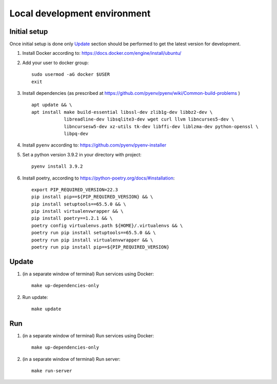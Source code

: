 Local development environment
========================================

Initial setup
++++++++++++++++++++++++
Once initial setup is done only `Update`_  section should be performed to get the latest version for development.

#. Install Docker according to: https://docs.docker.com/engine/install/ubuntu/

#. Add your user to docker group::

    sudo usermod -aG docker $USER
    exit

#. Install dependencies (as prescribed at `<https://github.com/pyenv/pyenv/wiki/Common-build-problems>`_ ) ::

    apt update && \
    apt install make build-essential libssl-dev zlib1g-dev libbz2-dev \
                libreadline-dev libsqlite3-dev wget curl llvm libncurses5-dev \
                libncursesw5-dev xz-utils tk-dev libffi-dev liblzma-dev python-openssl \
                libpq-dev

#. Install ``pyenv`` according to: https://github.com/pyenv/pyenv-installer
#. Set a python version 3.9.2 in your directory with project::

    pyenv install 3.9.2

#. Install poetry, according to `<https://python-poetry.org/docs/#installation>`_::

    export PIP_REQUIRED_VERSION=22.3
    pip install pip==${PIP_REQUIRED_VERSION} && \
    pip install setuptools==65.5.0 && \
    pip install virtualenvwrapper && \
    pip install poetry==1.2.1 && \
    poetry config virtualenvs.path ${HOME}/.virtualenvs && \
    poetry run pip install setuptools==65.5.0 && \
    poetry run pip install virtualenvwrapper && \
    poetry run pip install pip==${PIP_REQUIRED_VERSION}

Update
++++++++++

#. (in a separate window of terminal) Run services using Docker::

    make up-dependencies-only

#. Run update::

    make update

Run
++++++

#. (in a separate window of terminal) Run services using Docker::

    make up-dependencies-only

#. (in a separate window of terminal) Run server::

    make run-server

